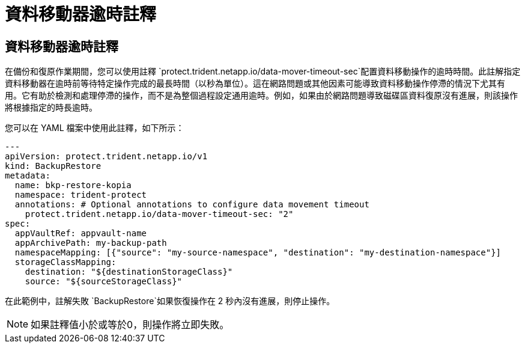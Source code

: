 = 資料移動器逾時註釋
:allow-uri-read: 




== 資料移動器逾時註釋

在備份和復原作業期間，您可以使用註釋 `protect.trident.netapp.io/data-mover-timeout-sec`配置資料移動操作的逾時時間。此註解指定資料移動器在逾時前等待特定操作完成的最長時間（以秒為單位）。這在網路問題或其他因素可能導致資料移動操作停滯的情況下尤其有用。它有助於檢測和處理停滯的操作，而不是為整個過程設定通用逾時。例如，如果由於網路問題導致磁碟區資料復原沒有進展，則該操作將根據指定的時長逾時。

您可以在 YAML 檔案中使用此註釋，如下所示：

[source, yaml]
----
---
apiVersion: protect.trident.netapp.io/v1
kind: BackupRestore
metadata:
  name: bkp-restore-kopia
  namespace: trident-protect
  annotations: # Optional annotations to configure data movement timeout
    protect.trident.netapp.io/data-mover-timeout-sec: "2"
spec:
  appVaultRef: appvault-name
  appArchivePath: my-backup-path
  namespaceMapping: [{"source": "my-source-namespace", "destination": "my-destination-namespace"}]
  storageClassMapping:
    destination: "${destinationStorageClass}"
    source: "${sourceStorageClass}"
----
在此範例中，註解失敗 `BackupRestore`如果恢復操作在 2 秒內沒有進展，則停止操作。


NOTE: 如果註釋值小於或等於0，則操作將立即失敗。
